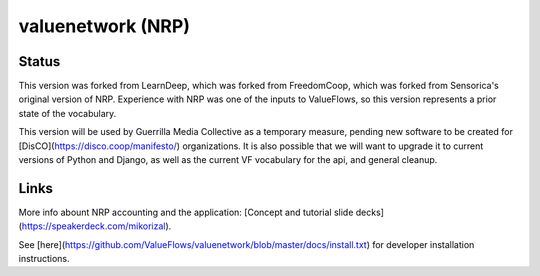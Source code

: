 valuenetwork (NRP)
=====================

Status
---------

This version was forked from LearnDeep, which was forked from FreedomCoop, which was forked from Sensorica's original version of NRP.  Experience with NRP was one of the inputs to ValueFlows, so this version represents a prior state of the vocabulary.

This version will be used by Guerrilla Media Collective as a temporary measure, pending new software to be created for [DisCO](https://disco.coop/manifesto/) organizations.  It is also possible that we will want to upgrade it to current versions of Python and Django, as well as the current VF vocabulary for the api, and general cleanup.

Links
----------------------------

More info abount NRP accounting and the application: [Concept and tutorial slide decks](https://speakerdeck.com/mikorizal).

See [here](https://github.com/ValueFlows/valuenetwork/blob/master/docs/install.txt) for developer installation instructions.
